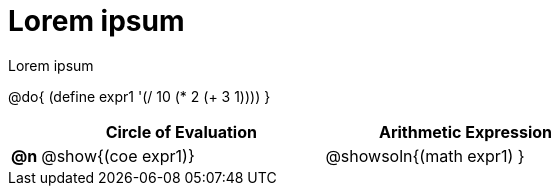 = Lorem ipsum

Lorem ipsum

@do{
  (define expr1 '(/ 10 (* 2 (+ 3 1))))
}

[.FillVerticalSpace, cols="^.^1a,^.^10a,^.^10a",options="header",stripes="none"]
|===
|    | Circle of Evaluation        | Arithmetic Expression
|*@n*| @show{(coe expr1)}    | @showsoln{(math expr1) }
|===
